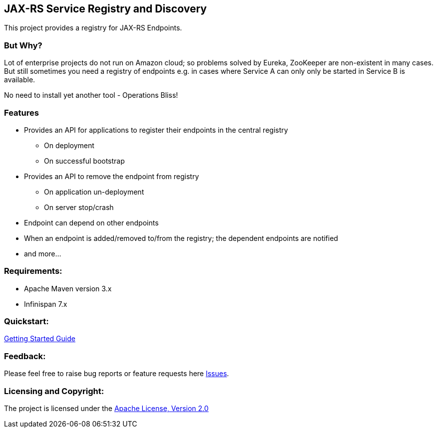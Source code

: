== JAX-RS Service Registry and Discovery ==

This project provides a registry for JAX-RS Endpoints.

=== But Why?

Lot of enterprise projects do not run on Amazon cloud; so problems solved by Eureka, ZooKeeper are non-existent in many cases. But still sometimes you need a
registry of endpoints e.g. in cases where Service A can only only be started in Service B is available.

No need to install yet another tool - Operations Bliss!

=== Features

* Provides an API for applications to register their endpoints in the central registry
** On deployment
** On successful bootstrap
* Provides an API to remove the endpoint from registry
** On application un-deployment
** On server stop/crash
* Endpoint can depend on other endpoints
* When an endpoint is added/removed to/from the registry; the dependent endpoints are notified
* and more...

=== Requirements: ===
* Apache Maven version 3.x
* Infinispan 7.x

=== Quickstart: ===

link:GettingStarted.asciidoc[Getting Started Guide]


=== Feedback: ===

Please feel free to raise bug reports or feature requests here https://github.com/aparnachaudhary/jaxrs-depot/issues?state=open[Issues].

=== Licensing and Copyright: ===

The project is licensed under the http://www.apache.org/licenses/LICENSE-2.0[Apache License, Version 2.0]